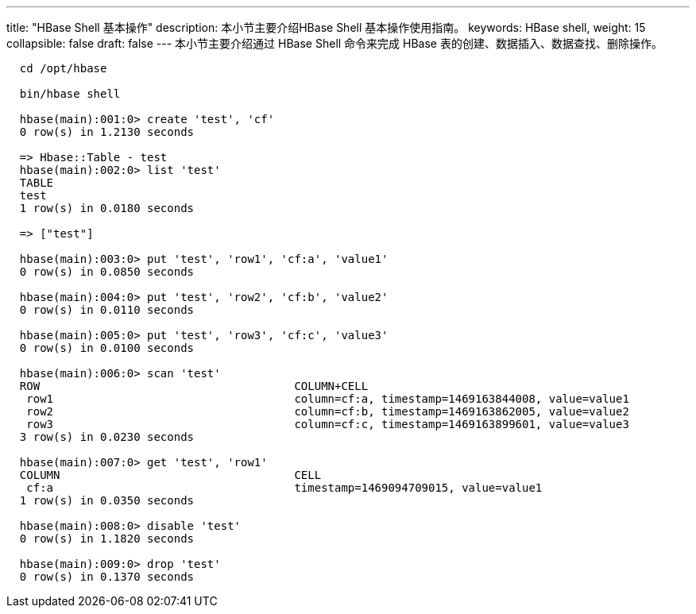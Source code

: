 ---
title: "HBase Shell 基本操作"
description: 本小节主要介绍HBase Shell 基本操作使用指南。 
keywords: HBase shell,
weight: 15
collapsible: false
draft: false
---
本小节主要介绍通过 HBase Shell 命令来完成 HBase 表的创建、数据插入、数据查找、删除操作。

[,shell]
----
  cd /opt/hbase

  bin/hbase shell

  hbase(main):001:0> create 'test', 'cf'
  0 row(s) in 1.2130 seconds

  => Hbase::Table - test
  hbase(main):002:0> list 'test'
  TABLE
  test
  1 row(s) in 0.0180 seconds

  => ["test"]

  hbase(main):003:0> put 'test', 'row1', 'cf:a', 'value1'
  0 row(s) in 0.0850 seconds

  hbase(main):004:0> put 'test', 'row2', 'cf:b', 'value2'
  0 row(s) in 0.0110 seconds

  hbase(main):005:0> put 'test', 'row3', 'cf:c', 'value3'
  0 row(s) in 0.0100 seconds

  hbase(main):006:0> scan 'test'
  ROW                                      COLUMN+CELL
   row1                                    column=cf:a, timestamp=1469163844008, value=value1
   row2                                    column=cf:b, timestamp=1469163862005, value=value2
   row3                                    column=cf:c, timestamp=1469163899601, value=value3
  3 row(s) in 0.0230 seconds

  hbase(main):007:0> get 'test', 'row1'
  COLUMN                                   CELL
   cf:a                                    timestamp=1469094709015, value=value1
  1 row(s) in 0.0350 seconds

  hbase(main):008:0> disable 'test'
  0 row(s) in 1.1820 seconds

  hbase(main):009:0> drop 'test'
  0 row(s) in 0.1370 seconds
----

